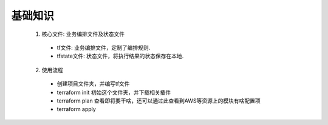 基础知识
========

   1. 核心文件: 业务编排文件及状态文件

     - tf文件: 业务编排文件，定制了编排规则.
     - tfstate文件: 状态文件，将执行结果的状态保存在本地.

   2. 使用流程

     - 创建项目文件夹，并编写tf文件

     - terraform init 初始这个文件夹，并下载相关插件

     - terraform plan 查看即将要干啥，还可以通过此查看到AWS等资源上的模块有啥配置项

     - terraform apply 

